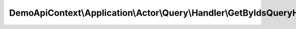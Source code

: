 ------------------------------------------------------------------------
DemoApiContext\\Application\\Actor\\Query\\Handler\\GetByIdsQueryHandler
------------------------------------------------------------------------

.. php:namespace: DemoApiContext\\Application\\Actor\\Query\\Handler

.. php:class:: GetByIdsQueryHandler

    Class GetByIdsQueryHandler.

